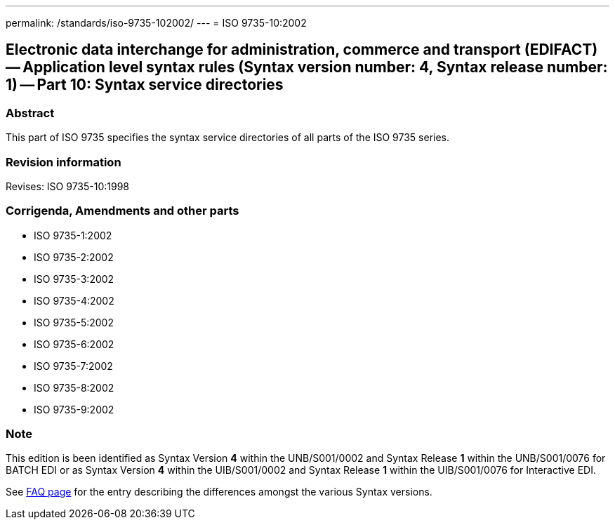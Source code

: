 ---
permalink: /standards/iso-9735-102002/
---
= ISO 9735-10:2002

== Electronic data interchange for administration, commerce and transport (EDIFACT) -- Application level syntax rules (Syntax version number: 4, Syntax release number: 1) -- Part 10: Syntax service directories

=== Abstract

This part of ISO 9735 specifies the syntax service directories of all parts of the ISO 9735 series.

=== Revision information

Revises: ISO 9735-10:1998

=== Corrigenda, Amendments and other parts

* ISO 9735-1:2002
* ISO 9735-2:2002
* ISO 9735-3:2002
* ISO 9735-4:2002
* ISO 9735-5:2002
* ISO 9735-6:2002
* ISO 9735-7:2002
* ISO 9735-8:2002
* ISO 9735-9:2002

=== Note

This edition is been identified as Syntax Version *4* within the UNB/S001/0002 and Syntax Release *1* within the UNB/S001/0076 for BATCH EDI or as Syntax Version *4* within the UIB/S001/0002 and Syntax Release *1* within the UIB/S001/0076 for Interactive EDI.

See link:/faq[FAQ page] for the entry describing the differences amongst the various Syntax versions.

